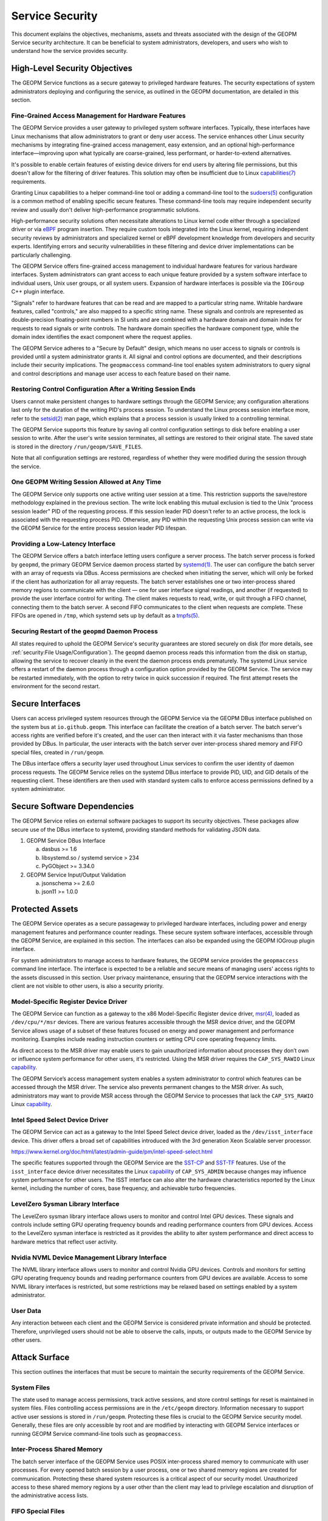 Service Security
================

This document explains the objectives, mechanisms, assets and threats
associated with the design of the GEOPM Service security architecture. It
can be beneficial to system administrators, developers, and users who wish
to understand how the service provides security.


High-Level Security Objectives
------------------------------

The GEOPM Service functions as a secure gateway to privileged hardware
features. The security expectations of system administrators deploying
and configuring the service, as outlined in the GEOPM documentation, are
detailed in this section.


Fine-Grained Access Management for Hardware Features
^^^^^^^^^^^^^^^^^^^^^^^^^^^^^^^^^^^^^^^^^^^^^^^^^^^^

The GEOPM Service provides a user gateway to privileged system software
interfaces. Typically, these interfaces have Linux mechanisms that allow
administrators to grant or deny user access. The service enhances other
Linux security mechanisms by integrating fine-grained access management,
easy extension, and an optional high-performance interface—improving upon
what typically are coarse-grained, less performant, or harder-to-extend
alternatives.

It's possible to enable certain features of existing device
drivers for end users by altering file permissions, but
this doesn't allow for the filtering of driver features. This
solution may often be insufficient due to Linux `capabilities(7)
<https://man7.org/linux/man-pages/man7/capabilities.7.html>`__ requirements.

Granting Linux capabilities to a helper command-line
tool or adding a command-line tool to the `sudoers(5)
<https://man7.org/linux/man-pages/man5/sudoers.5.html>`__ configuration is
a common method of enabling specific secure features. These command-line
tools may require independent security review and usually don't deliver
high-performance programmatic solutions.

High-performance security solutions often necessitate alterations to
Linux kernel code either through a specialized driver or via `eBPF
<https://ebpf.io>`__ program insertion. They require custom tools
integrated into the Linux kernel, requiring independent security reviews
by administrators and specialized kernel or eBPF development knowledge
from developers and security experts. Identifying errors and security
vulnerabilities in these filtering and device driver implementations can
be particularly challenging.

The GEOPM Service offers fine-grained access management to individual
hardware features for various hardware interfaces. System administrators can
grant access to each unique feature provided by a system software interface
to individual users, Unix user groups, or all system users. Expansion of
hardware interfaces is possible via the ``IOGroup`` C++ plugin interface.

"Signals" refer to hardware features that can be read and are mapped to
a particular string name. Writable hardware features, called "controls,"
are also mapped to a specific string name. These signals and controls
are represented as double-precision floating-point numbers in SI units
and are combined with a hardware domain and domain index for requests to
read signals or write controls. The hardware domain specifies the hardware
component type, while the domain index identifies the exact component where
the request applies.

The GEOPM Service adheres to a "Secure by Default" design, which means no user
access to signals or controls is provided until a system administrator grants
it. All signal and control options are documented, and their descriptions
include their security implications. The ``geopmaccess`` command-line tool
enables system administrators to query signal and control descriptions and
manage user access to each feature based on their name.


Restoring Control Configuration After a Writing Session Ends
^^^^^^^^^^^^^^^^^^^^^^^^^^^^^^^^^^^^^^^^^^^^^^^^^^^^^^^^^^^^

Users cannot make persistent changes to hardware settings through
the GEOPM Service; any configuration alterations last only for
the duration of the writing PID's process session. To understand
the Linux process session interface more, refer to the `setsid(2)
<https://man7.org/linux/man-pages/man2/setsid.2.html>`__ man page, which
explains that a process session is usually linked to a controlling terminal.

The GEOPM Service supports this feature by saving all control configuration
settings to disk before enabling a user session to write. After the user's
write session terminates, all settings are restored to their original
state. The saved state is stored in the directory ``/run/geopm/SAVE_FILES``.

Note that all configuration settings are restored, regardless of whether
they were modified during the session through the service.


One GEOPM Writing Session Allowed at Any Time
^^^^^^^^^^^^^^^^^^^^^^^^^^^^^^^^^^^^^^^^^^^^^

The GEOPM Service only supports one active writing user session at a time.
This restriction supports the save/restore methodology explained in the
previous section. The write lock enabling this mutual exclusion is tied
to the Unix "process session leader" PID of the requesting process. If
this session leader PID doesn't refer to an active process, the lock
is associated with the requesting process PID. Otherwise, any PID within
the requesting Unix process session can write via the GEOPM Service for
the entire process session leader PID lifespan.


Providing a Low-Latency Interface
^^^^^^^^^^^^^^^^^^^^^^^^^^^^^^^^^

The GEOPM Service offers a batch interface letting users configure
a server process. The batch server process is forked by ``geopmd``,
the primary GEOPM Service daemon process started by `systemd(1)
<https://man7.org/linux/man-pages/man1/systemd.1.html>`__.  The user can
configure the batch server with an array of requests via DBus. Access
permissions are checked when initiating the server, which will only be
forked if the client has authorization for all array requests.  The batch
server establishes one or two inter-process shared memory regions to
communicate with the client — one for user interface signal readings,
and another (if requested) to provide the user interface control for
writing.  The client makes requests to read, write, or quit through
a FIFO channel, connecting them to the batch server. A second FIFO
communicates to the client when requests are complete. These FIFOs are
opened in ``/tmp``, which systemd sets up by default as a `tmpfs(5)
<https://man7.org/linux/man-pages/man5/tmpfs.5.html>`__.


Securing Restart of the ``geopmd`` Daemon Process
^^^^^^^^^^^^^^^^^^^^^^^^^^^^^^^^^^^^^^^^^^^^^^^^^^

All states required to uphold the GEOPM Service's security guarantees
are stored securely on disk (for more details, see :ref:`security:File
Usage/Configuration`). The ``geopmd`` daemon process reads this information
from the disk on startup, allowing the service to recover cleanly in the
event the daemon process ends prematurely. The systemd Linux service offers
a restart of the daemon process through a configuration option provided
by the GEOPM Service. The service may be restarted immediately, with the
option to retry twice in quick succession if required. The first attempt
resets the environment for the second restart.


Secure Interfaces
-----------------

Users can access privileged system resources through the GEOPM Service via the
GEOPM DBus interface published on the system bus at ``io.github.geopm``. This
interface can facilitate the creation of a batch server. The batch server's
access rights are verified before it's created, and the user can then interact
with it via faster mechanisms than those provided by DBus. In particular,
the user interacts with the batch server over inter-process shared memory
and FIFO special files, created in ``/run/geopm``.

The DBus interface offers a security layer used throughout Linux services
to confirm the user identity of daemon process requests. The GEOPM Service
relies on the systemd DBus interface to provide PID, UID, and GID details
of the requesting client. These identifiers are then used with standard
system calls to enforce access permissions defined by a system administrator.


Secure Software Dependencies
----------------------------

The GEOPM Service relies on external software packages to support its security
objectives. These packages allow secure use of the DBus interface to systemd,
providing standard methods for validating JSON data.

1. GEOPM Service DBus Interface

   a. dasbus >= 1.6

   b. libsystemd.so / systemd service > 234

   c. PyGObject >= 3.34.0

2. GEOPM Service Input/Output Validation

   a. jsonschema >= 2.6.0

   b. json11 >= 1.0.0


Protected Assets
----------------

The GEOPM Service operates as a secure passageway to privileged hardware
interfaces, including power and energy management features and performance
counter readings. These secure system software interfaces, accessible
through the GEOPM Service, are explained in this section. The interfaces
can also be expanded using the GEOPM IOGroup plugin interface.

For system administrators to manage access to hardware features, the GEOPM
service provides the ``geopmaccess`` command line interface. The interface
is expected to be a reliable and secure means of managing users' access
rights to the assets discussed in this section. User privacy maintenance,
ensuring that the GEOPM service interactions with the client are not visible
to other users, is also a security priority.


Model-Specific Register Device Driver
^^^^^^^^^^^^^^^^^^^^^^^^^^^^^^^^^^^^^

The GEOPM Service can function as a gateway to the x86 Model-Specific Register
device driver, `msr(4) <https://man7.org/linux/man-pages/man4/msr.4.html>`__,
loaded as ``/dev/cpu/*/msr`` devices. There are various features accessible
through the MSR device driver, and the GEOPM Service allows usage of a subset
of these features focused on energy and power management and performance
monitoring. Examples include reading instruction counters or setting CPU
core operating frequency limits.

As direct access to the MSR driver may enable users to gain
unauthorized information about processes they don’t own or
influence system performance for other users, it's restricted. Using
the MSR driver requires the ``CAP_SYS_RAWIO`` Linux `capability
<https://man7.org/linux/man-pages/man7/capabilities.7.html>`__.

The GEOPM Service’s access management system enables a system
administrator to control which features can be accessed through the MSR
driver. The service also prevents permanent changes to the MSR driver. As
such, administrators may want to provide MSR access through the GEOPM
Service to processes that lack the ``CAP_SYS_RAWIO`` Linux `capability
<https://man7.org/linux/man-pages/man7/capabilities.7.html>`__.


Intel Speed Select Device Driver
^^^^^^^^^^^^^^^^^^^^^^^^^^^^^^^^

The GEOPM Service can act as a gateway to the Intel Speed Select device
driver, loaded as the ``/dev/isst_interface`` device. This driver offers a
broad set of capabilities introduced with the 3rd generation Xeon Scalable
server processor.

https://www.kernel.org/doc/html/latest/admin-guide/pm/intel-speed-select.html

The specific features supported through the GEOPM Service are the `SST-CP
<https://www.kernel.org/doc/html/latest/admin-guide/pm/intel-speed-select.html#intel-r-speed-select-technology-core-power-intel-r-sst-cp>`__
and `SST-TF
<https://www.kernel.org/doc/html/latest/admin-guide/pm/intel-speed-select.html#intel-r-speed-select-technology-turbo-frequency-intel-r-sst-tf>`__
features. Use of the ``isst_interface`` device driver necessitates the Linux
`capability <https://man7.org/linux/man-pages/man7/capabilities.7.html>`__
of ``CAP_SYS_ADMIN`` because changes may influence system performance for
other users. The ISST interface can also alter the hardware characteristics
reported by the Linux kernel, including the number of cores, base frequency,
and achievable turbo frequencies.


LevelZero Sysman Library Interface
^^^^^^^^^^^^^^^^^^^^^^^^^^^^^^^^^^

The LevelZero sysman library interface allows users to monitor and control
Intel GPU devices. These signals and controls include setting GPU operating
frequency bounds and reading performance counters from GPU devices. Access
to the LevelZero sysman interface is restricted as it provides the ability
to alter system performance and direct access to hardware metrics that
reflect user activity.


Nvidia NVML Device Management Library Interface
^^^^^^^^^^^^^^^^^^^^^^^^^^^^^^^^^^^^^^^^^^^^^^^

The NVML library interface allows users to monitor and control Nvidia GPU
devices. Controls and monitors for setting GPU operating frequency bounds
and reading performance counters from GPU devices are available. Access to
some NVML library interfaces is restricted, but some restrictions may be
relaxed based on settings enabled by a system administrator.


User Data
^^^^^^^^^^^^^^^^^

Any interaction between each client and the GEOPM Service is considered
private information and should be protected. Therefore, unprivileged users
should not be able to observe the calls, inputs, or outputs made to the
GEOPM Service by other users.


Attack Surface
--------------

This section outlines the interfaces that must be secure to maintain the
security requirements of the GEOPM Service.


System Files
^^^^^^^^^^^^

The state used to manage access permissions, track active sessions, and store
control settings for reset is maintained in system files. Files controlling
access permissions are in the ``/etc/geopm`` directory. Information necessary
to support active user sessions is stored in ``/run/geopm``. Protecting
these files is crucial to the GEOPM Service security model. Generally,
these files are only accessible by root and are modified by interacting with
GEOPM Service interfaces or running GEOPM Service command-line tools such as
``geopmaccess``.


Inter-Process Shared Memory
^^^^^^^^^^^^^^^^^^^^^^^^^^^

The batch server interface of the GEOPM Service uses POSIX inter-process
shared memory to communicate with user processes. For every opened batch
session by a user process, one or two shared memory regions are created
for communication. Protecting these shared system resources is a critical
aspect of our security model. Unauthorized access to these shared memory
regions by a user other than the client may lead to privilege escalation
and disruption of the administrative access lists.


FIFO Special Files
^^^^^^^^^^^^^^^^^^

To support GEOPM Service's batch server features, FIFO special files are
created in the ``/tmp`` directory, working in tandem with inter-process
shared memory. These FIFOs act as synchronization mechanisms, facilitating
notifications between the client and server regarding shared memory data
updates. Unauthorized access to these files might result in batch server or
client process deadlocks and potential exposure of client session request
details.

Systemd DBus Interface
^^^^^^^^^^^^^^^^^^^^^^

GEOPM Service leverages the systemd DBus, a standardized
Linux interface for secure service communication. The `sd-bus(3)
<https://man7.org/linux/man-pages/man3/sd-bus.3.html>`__ interface of the
Linux systemd service enables secure request and result exchanges with the
GEOPM Service, as well as the identification of client request origins. On the
server side, the GEOPM DBus interface implementation utilizes the :doc:`dasbus
<dasbus:index>` and :doc:`PyGObject <pygobject:index>` Python modules. In
contrast, the client side employs ``libsystemd.so`` with the `sd-bus(3)
<https://man7.org/linux/man-pages/man3/sd-bus.3.html>`__ interface. The GEOPM
Service trusts these standard Linux tools for a reliable and secure interface.

Logging
^^^^^^^

GEOPM prioritizes comprehensive logging to ensure traceability for system
administrators regarding user activities. Emphasis is placed on recording
security-sensitive events, limiting excessive logging, protecting private
information, and maintaining log integrity. The GEOPM Service can write logs
via the ``dasbus`` provided service. Typically, logs are available through
the systemd-supported journalctl command (e.g., ``journalctl -u geopm``)
or by inspecting ``/var/log/messages``, though access might vary depending
on system configuration. Additionally, any errors arising from the setup or
usage of secure configuration files will be logged. More details on these
secure files can be found at :ref:`security:System files`.

Security Threats
----------------

This section outlines potential threats to the GEOPM Service's security,
detailing how each threat might exploit vulnerabilities and the measures
taken to fortify against them.

Malicious Input or Private Output
^^^^^^^^^^^^^^^^^^^^^^^^^^^^^^^^^

Unprivileged user-accessible GEOPM Service interfaces represent potential
threat vectors. All user inputs are scrutinized to prevent the use of harmful
or incorrect data that might compromise or misconfigure the system. Similarly,
all outputs are checked to prevent the disclosure of private or malicious
data. Two main interfaces are available to end users: the ``io.github.geopm``
DBus interface via systemd and the batch server interface accessible through
inter-process shared memory and FIFO special files in ``/tmp``.

File Usage/Configuration
^^^^^^^^^^^^^^^^^^^^^^^^

To ensure data security as GEOPM reads/writes configuration files, several
precautions are taken. These include confirming that input files aren't
misleading symbolic links, ensuring all temporary files are appropriately
managed, and verifying the security settings of used temporary files
and directories. GEOPM uses disk files for various purposes, such as
facilitating user/group access to privileged signals/controls, storing
active client session data, and saving initial hardware control states for
potential reversion. Temporary files and move operations ensure complete and
valid data write operations to secure locations. GEOPM also takes measures
to counter threats by extensively inspecting files/directories intended
for input. GEOPM doesn't provide user-facing APIs that accept paths. All
directory paths are hard-coded within the GEOPM Service. Comprehensive
information on file and directory security can be found in `system_files.py
<https://github.com/geopm/geopm/blob/dev/service/geopmdpy/system_files.py>`__.

External Dependencies
^^^^^^^^^^^^^^^^^^^^^

The GEOPM Service relies on shared libraries for user plugins related to
IOGroups and Agents. These plugins are expected to be in a specific disk
path set by system administrators. Only validated shared objects in this
designated location are loaded during service startup and used upon user
request. By default, the ``GEOPM_PLUGIN_PATH`` environment variable isn't
exported before launching ``geopmd``, disabling this feature. GEOPM also
uses third-party JSON libraries for C/C++ runtime and multiple Python modules
for the GEOPM Service. Nightly integration tests ensure the latest versions
of these external Python modules function as expected, with any issues being
promptly reported to developers. For C/C++ JSON usage, the upstream repository
is regularly checked to confirm the GEOPM-hosted code remains current.

